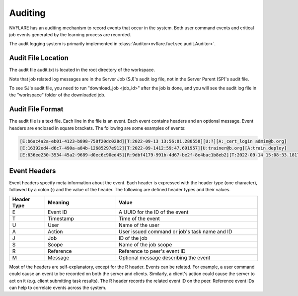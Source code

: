 .. _auditing:

Auditing
========
NVFLARE has an auditing mechanism to record events that occur in the system. Both user command events
and critical job events generated by the learning process are recorded.

The audit logging system is primarily implemented in :class:`Auditor<nvflare.fuel.sec.audit.Auditor>`.

Audit File Location
^^^^^^^^^^^^^^^^^^^^
The audit file audit.txt is located in the root directory of the workspace.

Note that job related log messages are in the Server Job (SJ)'s audit log file, not in the Server Parent (SP)'s audit file.

To see SJ's audit file, you need to run "download_job <job_id>" after the job is done, and you will see the audit log file in the "workspace" folder of the downloaded job.

Audit File Format
^^^^^^^^^^^^^^^^^^
The audit file is a text file. Each line in the file is an event. Each event contains headers and an optional message.
Event headers are enclosed in square brackets. The following are some examples of events:

.. code-block::

    [E:b6ac4a2a-eb01-4123-b898-758f20dc028d][T:2022-09-13 13:56:01.280558][U:?][A:_cert_login admin@b.org]
    [E:16392ed4-d6c7-490a-a84b-12685297e912][T:2022-09-1412:59:47.691957][U:trainer@b.org][A:train.deploy]
    [E:636ee230-3534-45a2-9689-d0ec6c90ed45][R:9dbf4179-991b-4d67-be2f-8e4bac1b8eb2][T:2022-09-14 15:08:33.181712][J:c4886aa3-9547-4ba7-902e-eb5e52085bc2][A:train#39027d22-3c70-4438-9c6b-637c380b8669]received task from server

Event Headers
^^^^^^^^^^^^^^^^^^
Event headers specify meta information about the event. Each header is expressed with the header type (one character),
followed by a colon (:) and the value of the header. The following are defined header types and their values.

.. csv-table::
    :header: Header Type,Meaning,Value
    :widths: 5, 10, 20

    E,Event ID,A UUID for the ID of the event
    T,Timestamp,Time of the event
    U,User,Name of the user
    A,Action,User issued command or job's task name and ID
    J,Job,ID of the job
    S,Scope,Name of the job scope
    R,Reference,Reference to peer's event ID
    M,Message,Optional message describing the event

Most of the headers are self-explanatory, except for the R header. Events can be related. For example, a user command
could cause an event to be recorded on both the server and clients. Similarly, a client's action could cause the server
to act on it (e.g. client submitting task results). The R header records the related event ID on the peer. Reference
event IDs can help to correlate events across the system.
